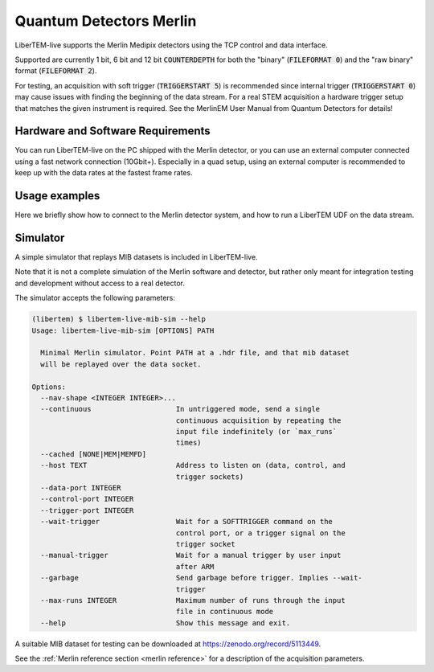 .. _`merlin detector`:

Quantum Detectors Merlin
========================

LiberTEM-live supports the Merlin Medipix detectors using the TCP control and
data interface.

Supported are currently 1 bit, 6 bit and 12 bit :code:`COUNTERDEPTH` for both the "binary"
(:code:`FILEFORMAT 0`) and the "raw binary" format (:code:`FILEFORMAT 2`).

For testing, an acquisition with soft trigger (:code:`TRIGGERSTART 5`) is
recommended since internal trigger (:code:`TRIGGERSTART 0`) may cause issues
with finding the beginning of the data stream. For a real STEM acquisition a
hardware trigger setup that matches the given instrument is required. See the
MerlinEM User Manual from Quantum Detectors for details!

Hardware and Software Requirements
----------------------------------

You can run LiberTEM-live on the PC shipped with the Merlin detector, or you can
use an external computer connected using a fast network connection (10Gbit+).
Especially in a quad setup, using an external computer is recommended to keep up
with the data rates at the fastest frame rates.

Usage examples
--------------

Here we briefly show how to connect to the Merlin detector system,
and how to run a LiberTEM UDF on the data stream.

.. testsetup::
    :skipif: not HAVE_MERLIN_TESTDATA

    from libertem_live.detectors.merlin.sim import CameraSim
    from libertem_live.api import LiveContext

    ctx = LiveContext()

    server = CameraSim(
        path=MERLIN_TESTDATA_PATH,
        data_port=0,
        control_port=0,
        trigger_port=0,
        nav_shape=(32, 32),
    )
    server.start()
    server.wait_for_listen()
    MERLIN_API_PORT = server.control_t.sockname[1]
    MERLIN_DATA_PORT = server.server_t.sockname[1]

    class MockMic:
        def trigger_scan(self, width, height, dwelltime):
            pass

    microscope = MockMic()


.. testcode::
    :skipif: not HAVE_MERLIN_TESTDATA

    from libertem.viz.bqp import BQLive2DPlot
    from libertem.udf.sum import SumUDF
    from libertem_live.api import LiveContext, Hooks

    class MyHooks(Hooks):
        def on_ready_for_data(self, env):
            """
            You can trigger the scan here, if you have a microscope control API
            """
            print("Triggering!")
            height, width = env.aq.shape.nav
            microscope.trigger_scan(width, height, dwelltime=10e-6)

    ctx = LiveContext(plot_class=BQLive2DPlot)

    # make a connection to the detector system:
    conn = ctx.make_connection('merlin').open(
        api_host="127.0.0.1",
        api_port=MERLIN_API_PORT,
        data_host="127.0.0.1",
        data_port=MERLIN_DATA_PORT,
    )

    # prepare for acquisition, setting up scan parameters etc.
    aq = ctx.make_acquisition(
        conn=conn,
        nav_shape=(32, 32),
        hooks=MyHooks(),
        frames_per_partition=512,
    )

    # run one or more UDFs on the live data stream:
    ctx.run_udf(dataset=aq, udf=SumUDF())

.. testoutput::

    Triggering!

Simulator
---------

A simple simulator that replays MIB datasets is included in LiberTEM-live.

Note that it is not a complete simulation of the Merlin software and
detector, but rather only meant for integration testing and development without
access to a real detector.

The simulator accepts the following parameters:

.. code-block:: shell

    (libertem) $ libertem-live-mib-sim --help
    Usage: libertem-live-mib-sim [OPTIONS] PATH

      Minimal Merlin simulator. Point PATH at a .hdr file, and that mib dataset
      will be replayed over the data socket.

    Options:
      --nav-shape <INTEGER INTEGER>...
      --continuous                    In untriggered mode, send a single
                                      continuous acquisition by repeating the
                                      input file indefinitely (or `max_runs`
                                      times)
      --cached [NONE|MEM|MEMFD]
      --host TEXT                     Address to listen on (data, control, and
                                      trigger sockets)
      --data-port INTEGER
      --control-port INTEGER
      --trigger-port INTEGER
      --wait-trigger                  Wait for a SOFTTRIGGER command on the
                                      control port, or a trigger signal on the
                                      trigger socket
      --manual-trigger                Wait for a manual trigger by user input
                                      after ARM
      --garbage                       Send garbage before trigger. Implies --wait-
                                      trigger
      --max-runs INTEGER              Maximum number of runs through the input
                                      file in continuous mode
      --help                          Show this message and exit.


A suitable MIB dataset for testing can be downloaded at
https://zenodo.org/record/5113449.

See the :ref:`Merlin reference section <merlin reference>` for a description of
the acquisition parameters.

.. testcleanup::
    :skipif: not HAVE_MERLIN_TESTDATA

    ctx.close()
